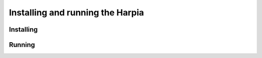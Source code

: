 #################################
Installing and running the Harpia
#################################

**********
Installing
**********

.. code-block:: bash
   :linenos:

   # Go to into the Harpia folder that has been downloaded.
   cd harpia

   # Change branch
   git checkout newgui

   sudo python setup.py install

*******
Running
*******

.. code-block:: bash
   :linenos:

   harpia
